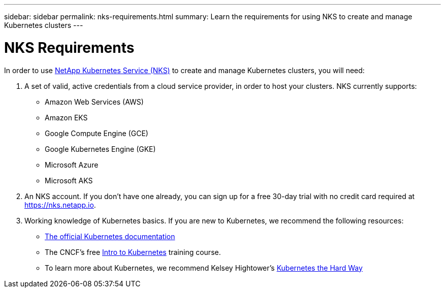 ---
sidebar: sidebar
permalink: nks-requirements.html
summary: Learn the requirements for using NKS to create and manage Kubernetes clusters
---

= NKS Requirements

In order to use https://nks.netapp.io[NetApp Kubernetes Service (NKS)] to create and manage Kubernetes clusters, you will need:

1. A set of valid, active credentials from a cloud service provider, in order to host your clusters. NKS currently supports:

    * Amazon Web Services (AWS)
    * Amazon EKS
    * Google Compute Engine (GCE)
    * Google Kubernetes Engine (GKE)
    * Microsoft Azure
    * Microsoft AKS

2. An NKS account. If you don't have one already, you can sign up for a free 30-day trial with no credit card required at https://nks.netapp.io.

3. Working knowledge of Kubernetes basics. If you are new to Kubernetes, we recommend the following resources:

    * https://kubernetes.io/docs/home/[The official Kubernetes documentation]
    * The CNCF's free https://www.cncf.io/certification/training/[Intro to Kubernetes] training course.
    * To learn more about Kubernetes, we recommend Kelsey Hightower's https://github.com/kelseyhightower/kubernetes-the-hard-way[Kubernetes the Hard Way]
